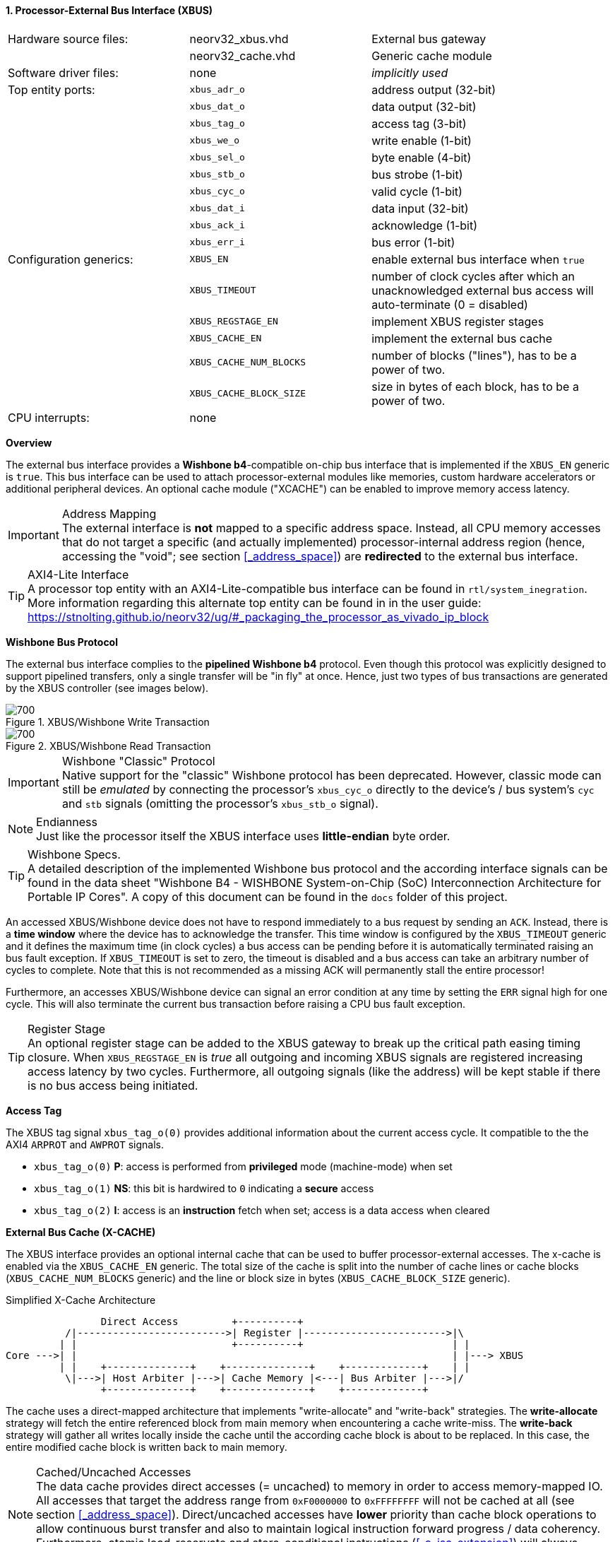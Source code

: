 <<<
:sectnums:
==== Processor-External Bus Interface (XBUS)

[cols="<3,<3,<4"]
[frame="topbot",grid="none"]
|=======================
| Hardware source files:  | neorv32_xbus.vhd        | External bus gateway
|                         | neorv32_cache.vhd       | Generic cache module
| Software driver files:  | none                    | _implicitly used_
| Top entity ports:       | `xbus_adr_o`            | address output (32-bit)
|                         | `xbus_dat_o`            | data output (32-bit)
|                         | `xbus_tag_o`            | access tag (3-bit)
|                         | `xbus_we_o`             | write enable (1-bit)
|                         | `xbus_sel_o`            | byte enable (4-bit)
|                         | `xbus_stb_o`            | bus strobe (1-bit)
|                         | `xbus_cyc_o`            | valid cycle (1-bit)
|                         | `xbus_dat_i`            | data input (32-bit)
|                         | `xbus_ack_i`            | acknowledge (1-bit)
|                         | `xbus_err_i`            | bus error (1-bit)
| Configuration generics: | `XBUS_EN`               | enable external bus interface when `true`
|                         | `XBUS_TIMEOUT`          | number of clock cycles after which an unacknowledged external bus access will auto-terminate (0 = disabled)
|                         | `XBUS_REGSTAGE_EN`      | implement XBUS register stages
|                         | `XBUS_CACHE_EN`         | implement the external bus cache
|                         | `XBUS_CACHE_NUM_BLOCKS` | number of blocks ("lines"), has to be a power of two.
|                         | `XBUS_CACHE_BLOCK_SIZE` | size in bytes of each block, has to be a power of two.
| CPU interrupts:         | none |
|=======================


**Overview**

The external bus interface provides a **Wishbone b4**-compatible on-chip bus interface that is
implemented if the `XBUS_EN` generic is `true`. This bus interface can be used to attach processor-external
modules like memories, custom hardware accelerators or additional peripheral devices.
An optional cache module ("XCACHE") can be enabled to improve memory access latency.

.Address Mapping
[IMPORTANT]
The external interface is **not** mapped to a specific address space. Instead, all CPU memory accesses that
do not target a specific (and actually implemented) processor-internal address region (hence, accessing the "void";
see section <<_address_space>>) are **redirected** to the external bus interface.

.AXI4-Lite Interface
[TIP]
A processor top entity with an AXI4-Lite-compatible bus interface can be found in `rtl/system_inegration`.
More information regarding this alternate top entity can be found in in the user guide:
https://stnolting.github.io/neorv32/ug/#_packaging_the_processor_as_vivado_ip_block


**Wishbone Bus Protocol**

The external bus interface complies to the **pipelined Wishbone b4** protocol. Even though this protocol
was explicitly designed to support pipelined transfers, only a single transfer will be "in fly" at once.
Hence, just two types of bus transactions are generated by the XBUS controller (see images below).

.XBUS/Wishbone Write Transaction
image::xbus_write.png[700]

.XBUS/Wishbone Read Transaction
image::xbus_read.png[700]

.Wishbone "Classic" Protocol
[IMPORTANT]
Native support for the "classic" Wishbone protocol has been deprecated.
However, classic mode can still be _emulated_ by connecting the processor's `xbus_cyc_o` directly to the
device's / bus system's `cyc` and `stb` signals (omitting the processor's `xbus_stb_o` signal).

.Endianness
[NOTE]
Just like the processor itself the XBUS interface uses **little-endian** byte order.

.Wishbone Specs.
[TIP]
A detailed description of the implemented Wishbone bus protocol and the according interface signals
can be found in the data sheet "Wishbone B4 - WISHBONE System-on-Chip (SoC) Interconnection
Architecture for Portable IP Cores". A copy of this document can be found in the `docs` folder of this
project.

An accessed XBUS/Wishbone device does not have to respond immediately to a bus request by sending an `ACK`.
Instead, there is a **time window** where the device has to acknowledge the transfer. This time window
is configured by the `XBUS_TIMEOUT` generic and it defines the maximum time (in clock cycles) a bus access can
be pending before it is automatically terminated raising an bus fault exception. If `XBUS_TIMEOUT` is set to zero,
the timeout is disabled and a bus access can take an arbitrary number of cycles to complete. Note that this is not
recommended as a missing ACK will permanently stall the entire processor!

Furthermore, an accesses XBUS/Wishbone device can signal an error condition at any time by setting the `ERR` signal
high for one cycle. This will also terminate the current bus transaction before raising a CPU bus fault exception.

.Register Stage
[TIP]
An optional register stage can be added to the XBUS gateway to break up the critical path easing timing closure.
When `XBUS_REGSTAGE_EN` is _true_ all outgoing and incoming XBUS signals are registered increasing access latency
by two cycles. Furthermore, all outgoing signals (like the address) will be kept stable if there is no bus access
being initiated.


**Access Tag**

The XBUS tag signal `xbus_tag_o(0)` provides additional information about the current access cycle.
It compatible to the the AXI4 `ARPROT` and `AWPROT` signals.

* `xbus_tag_o(0)` **P**: access is performed from **privileged** mode (machine-mode) when set
* `xbus_tag_o(1)` **NS**: this bit is hardwired to `0` indicating a **secure** access
* `xbus_tag_o(2)` **I**: access is an **instruction** fetch when set; access is a data access when cleared


**External Bus Cache (X-CACHE)**

The XBUS interface provides an optional internal cache that can be used to buffer processor-external accesses.
The x-cache is enabled via the `XBUS_CACHE_EN` generic. The total size of the cache is split into the number of
cache lines or cache blocks (`XBUS_CACHE_NUM_BLOCKS` generic) and the line or block size in bytes
(`XBUS_CACHE_BLOCK_SIZE` generic).

.Simplified X-Cache Architecture
[source,asciiart]
---------------------------------------
                Direct Access         +----------+
          /|------------------------->| Register |------------------------>|\
         | |                          +----------+                         | |
Core --->| |                                                               | |---> XBUS
         | |    +--------------+    +--------------+    +-------------+    | |
          \|--->| Host Arbiter |--->| Cache Memory |<---| Bus Arbiter |--->|/
                +--------------+    +--------------+    +-------------+
---------------------------------------

The cache uses a direct-mapped architecture that implements "write-allocate" and "write-back" strategies.
The **write-allocate** strategy will fetch the entire referenced block from main memory when encountering
a cache write-miss. The **write-back** strategy will gather all writes locally inside the cache until the according
cache block is about to be replaced. In this case, the entire modified cache block is written back to main memory.

.Cached/Uncached Accesses
[NOTE]
The data cache provides direct accesses (= uncached) to memory in order to access memory-mapped IO.
All accesses that target the address range from `0xF0000000` to `0xFFFFFFFF`
will not be cached at all (see section <<_address_space>>). Direct/uncached accesses have **lower** priority than
cache block operations to allow continuous burst transfer and also to maintain logical instruction forward
progress / data coherency. Furthermore, atomic load-reservate and store-conditional instructions (<<_a_isa_extension>>)
will always **bypass** the cache.
